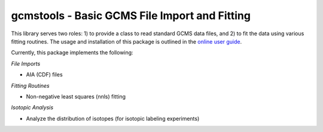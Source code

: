 gcmstools - Basic GCMS File Import and Fitting
##############################################

This library serves two roles: 1) to provide a class to read standard GCMS
data files, and 2) to fit the data using various fitting routines.  The usage
and installation of this package is outlined in the `online user guide`_.

Currently, this package implements the following:

*File Imports*

* AIA (CDF) files

*Fitting Routines*

* Non-negative least squares (nnls) fitting

*Isotopic Analysis*

* Analyze the distribution of isotopes (for isotopic labeling experiments)


.. _online user guide: https://rnelsonchem.github.io/gcmstools/
